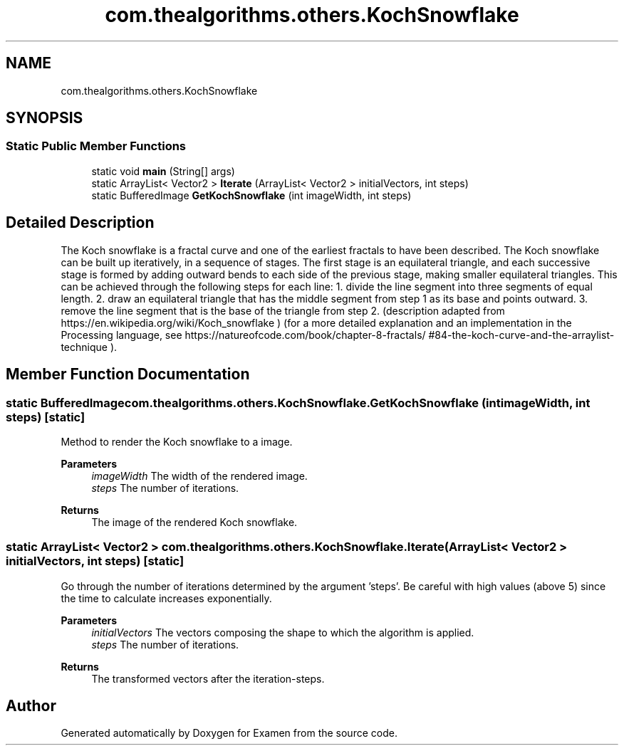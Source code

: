 .TH "com.thealgorithms.others.KochSnowflake" 3 "Fri Jan 28 2022" "Examen" \" -*- nroff -*-
.ad l
.nh
.SH NAME
com.thealgorithms.others.KochSnowflake
.SH SYNOPSIS
.br
.PP
.SS "Static Public Member Functions"

.in +1c
.ti -1c
.RI "static void \fBmain\fP (String[] args)"
.br
.ti -1c
.RI "static ArrayList< Vector2 > \fBIterate\fP (ArrayList< Vector2 > initialVectors, int steps)"
.br
.ti -1c
.RI "static BufferedImage \fBGetKochSnowflake\fP (int imageWidth, int steps)"
.br
.in -1c
.SH "Detailed Description"
.PP 
The Koch snowflake is a fractal curve and one of the earliest fractals to have been described\&. The Koch snowflake can be built up iteratively, in a sequence of stages\&. The first stage is an equilateral triangle, and each successive stage is formed by adding outward bends to each side of the previous stage, making smaller equilateral triangles\&. This can be achieved through the following steps for each line: 1\&. divide the line segment into three segments of equal length\&. 2\&. draw an equilateral triangle that has the middle segment from step 1 as its base and points outward\&. 3\&. remove the line segment that is the base of the triangle from step 2\&. (description adapted from https://en.wikipedia.org/wiki/Koch_snowflake ) (for a more detailed explanation and an implementation in the Processing language, see https://natureofcode.com/book/chapter-8-fractals/ #84-the-koch-curve-and-the-arraylist-technique )\&. 
.SH "Member Function Documentation"
.PP 
.SS "static BufferedImage com\&.thealgorithms\&.others\&.KochSnowflake\&.GetKochSnowflake (int imageWidth, int steps)\fC [static]\fP"
Method to render the Koch snowflake to a image\&.
.PP
\fBParameters\fP
.RS 4
\fIimageWidth\fP The width of the rendered image\&. 
.br
\fIsteps\fP The number of iterations\&. 
.RE
.PP
\fBReturns\fP
.RS 4
The image of the rendered Koch snowflake\&. 
.RE
.PP

.SS "static ArrayList< Vector2 > com\&.thealgorithms\&.others\&.KochSnowflake\&.Iterate (ArrayList< Vector2 > initialVectors, int steps)\fC [static]\fP"
Go through the number of iterations determined by the argument 'steps'\&. Be careful with high values (above 5) since the time to calculate increases exponentially\&.
.PP
\fBParameters\fP
.RS 4
\fIinitialVectors\fP The vectors composing the shape to which the algorithm is applied\&. 
.br
\fIsteps\fP The number of iterations\&. 
.RE
.PP
\fBReturns\fP
.RS 4
The transformed vectors after the iteration-steps\&. 
.RE
.PP


.SH "Author"
.PP 
Generated automatically by Doxygen for Examen from the source code\&.
